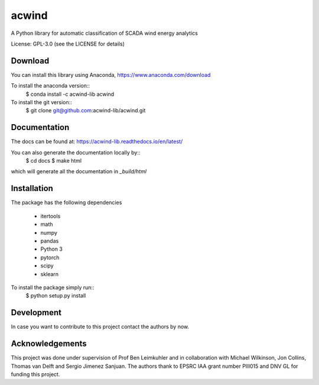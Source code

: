 acwind
======
A Python library for automatic classification of SCADA wind energy analytics

License: GPL-3.0 (see the LICENSE for details)

Download
--------

You can install this library using Anaconda,
https://www.anaconda.com/download

To install the anaconda version::
    $ conda install -c acwind-lib acwind

To install the git version::
    $ git clone git@github.com:acwind-lib/acwind.git

Documentation
-------------

The docs can be found at:
https://acwind-lib.readthedocs.io/en/latest/

You can also generate the documentation locally by::
    $ cd docs
    $ make html

which will generate all the documentation in `_build/html`

Installation
------------

The package has the following dependencies

    * itertools
    * math
    * numpy
    * pandas
    * Python 3
    * pytorch
    * scipy
    * sklearn

To install the package simply run::
    $ python setup.py install

Development
-----------

In case you want to contribute to this project contact the authors by now.

Acknowledgements
----------------

This project was done under supervision of Prof Ben Leimkuhler and in
collaboration with Michael Wilkinson, Jon Collins, Thomas van Delft and
Sergio Jimenez Sanjuan. The authors thank to EPSRC IAA grant number PIII015 and
DNV GL for funding this project.
